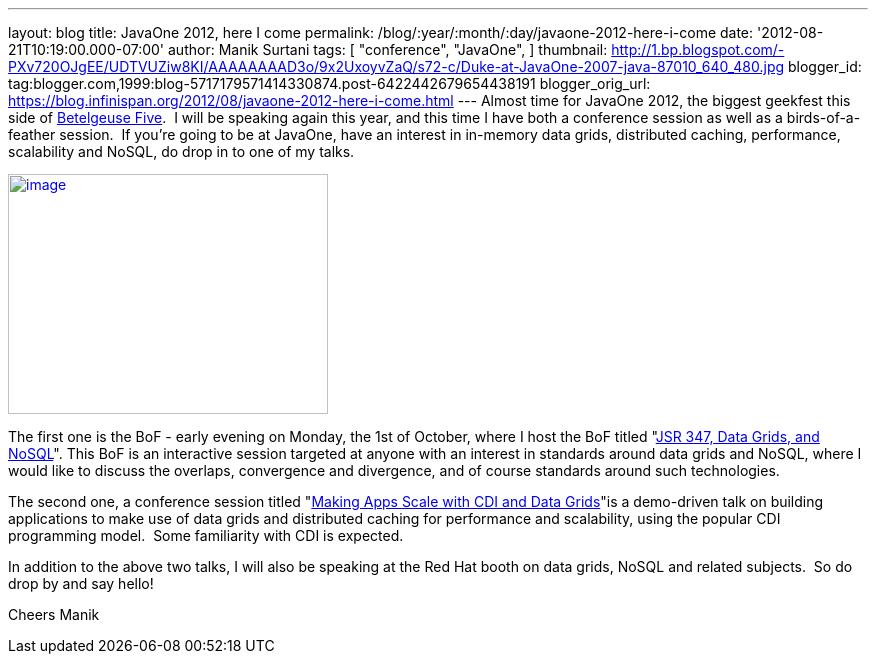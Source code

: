 ---
layout: blog
title: JavaOne 2012, here I come
permalink: /blog/:year/:month/:day/javaone-2012-here-i-come
date: '2012-08-21T10:19:00.000-07:00'
author: Manik Surtani
tags: [ "conference",
"JavaOne",
]
thumbnail: http://1.bp.blogspot.com/-PXv720OJgEE/UDTVUZiw8KI/AAAAAAAAD3o/9x2UxoyvZaQ/s72-c/Duke-at-JavaOne-2007-java-87010_640_480.jpg
blogger_id: tag:blogger.com,1999:blog-5717179571414330874.post-6422442679654438191
blogger_orig_url: https://blog.infinispan.org/2012/08/javaone-2012-here-i-come.html
---
Almost time for JavaOne 2012, the biggest geekfest this side of
http://en.wikipedia.org/wiki/Betelgeuse_Five#Betelgeuse_Five[Betelgeuse
Five].  I will be speaking again this year, and this time I have both a
conference session as well as a birds-of-a-feather session.  If you're
going to be at JavaOne, have an interest in in-memory data grids,
distributed caching, performance, scalability and NoSQL, do drop in to
one of my talks.


http://1.bp.blogspot.com/-PXv720OJgEE/UDTVUZiw8KI/AAAAAAAAD3o/9x2UxoyvZaQ/s1600/Duke-at-JavaOne-2007-java-87010_640_480.jpg[image:http://1.bp.blogspot.com/-PXv720OJgEE/UDTVUZiw8KI/AAAAAAAAD3o/9x2UxoyvZaQ/s320/Duke-at-JavaOne-2007-java-87010_640_480.jpg[image,width=320,height=240]]

The first one is the BoF - early evening on Monday, the 1st of October,
where I host the BoF titled
"https://oracleus.activeevents.com/connect/sessionDetail.ww?SESSION_ID=5866[JSR
347, Data Grids, and NoSQL]". This BoF is an interactive session
targeted at anyone with an interest in standards around data grids and
NoSQL, where I would like to discuss the overlaps, convergence and
divergence, and of course standards around such technologies.

The second one, a conference session titled
"https://oracleus.activeevents.com/connect/sessionDetail.ww?SESSION_ID=5875[Making
Apps Scale with CDI and Data Grids]"is a demo-driven talk on building
applications to make use of data grids and distributed caching for
performance and scalability, using the popular CDI programming model.
 Some familiarity with CDI is expected.

In addition to the above two talks, I will also be speaking at the Red
Hat booth on data grids, NoSQL and related subjects.  So do drop by and
say hello!

Cheers
Manik
